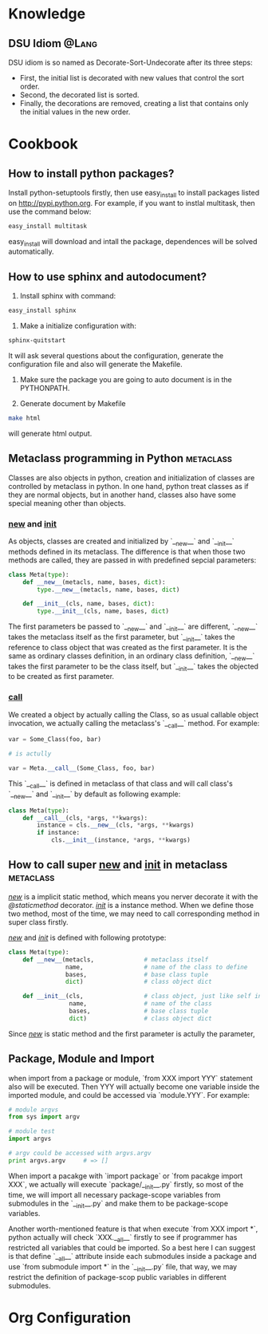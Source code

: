 * Knowledge
** DSU Idiom							      :@Lang:
   DSU idiom is so named as Decorate-Sort-Undecorate after its three steps:

   - First, the initial list is decorated with new values that control the sort
     order.
   - Second, the decorated list is sorted.
   - Finally, the decorations are removed, creating a list that contains only
     the initial values in the new order.

* Cookbook
** How to install python packages?
   Install python-setuptools firstly, then use easy_install to install packages
   listed on http://pypi.python.org. For example, if you want to instlal
   multitask, then use the command below:
#+BEGIN_SRC sh
   easy_install multitask
#+END_SRC
   easy_install will download and intall the package, dependences will be
   solved automatically.

** How to use sphinx and autodocument?
   1. Install sphinx with command:
#+BEGIN_SRC sh
      easy_install sphinx
#+END_SRC

   2. Make a initialize configuration with:
#+BEGIN_SRC sh
    sphinx-quitstart
#+END_SRC
    It will ask several questions about the configuration, generate the
    configuration file and also will generate the Makefile.

   3. Make sure the package you are going to auto document is in the PYTHONPATH.

   4. Generate document by Makefile
#+BEGIN_SRC sh
    make html
#+END_SRC
    will generate html output.

** Metaclass programming in Python				  :metaclass:
   Classes are also objects in python, creation and initialization of classes
   are controlled by metaclass in python. In one hand, python treat classes as
   if they are normal objects, but in another hand, classes also have some
   special meaning other than objects. 

*** __new__ and __init__
    As objects, classes are created and initialized by `__new__` and `__init__`
    methods defined in its metaclass. The difference is that when those two
    methods are called, they are passed in with predefined sepcial parameters:
#+BEGIN_SRC python
  class Meta(type):
      def __new__(metacls, name, bases, dict):
          type.__new__(metacls, name, bases, dict)
  
      def __init__(cls, name, bases, dict):
          type.__init__(cls, name, bases, dict)
#+END_SRC
    The first parameters be passed to `__new__` and `__init__` are different,
    `__new__` takes the metaclass itself as the first parameter, but `__init__`
    takes the reference to class object that was created as the first
    parameter. It is the same as ordinary classes definition, in an ordinary
    class definition, `__new__` takes the first parameter to be the class
    itself, but `__init__` takes the objected to be created as first parameter.
    
*** __call__
    We created a object by actually calling the Class, so as usual callable
    object invocation, we actually calling the metaclass's `__call__`
    method. For example:
#+BEGIN_SRC python
    var = Some_Class(foo, bar)

    # is actully 

    var = Meta.__call__(Some_Class, foo, bar)
#+END_SRC    
    This `__call__` is defined in metaclass of that class and will call class's
    `__new__` and `__init__` by default as following example:
    
#+BEGIN_SRC python
  class Meta(type):
      def __call__(cls, *args, **kwargs):
          instance = cls.__new__(cls, *args, **kwargs)
          if instance:
              cls.__init__(instance, *args, **kwargs)
#+END_SRC

** How to call super __new__ and __init__ in metaclass 		  :metaclass:
   /__new__/ is a implicit static method, which means you nerver decorate it with
   the /@staticmethod/ decorator. /__init__/ is a instance method. When we
   define those two method, most of the time, we may need to call corresponding
   method in super class firstly. 

   /__new__/ and /__init__/ is defined with following prototype:

#+BEGIN_SRC python
  class Meta(type):
      def __new__(metacls,              # metaclass itself
                  name,                 # name of the class to define
                  bases,                # base class tuple
                  dict)                 # class object dict
      
      def __init__(cls,                 # class object, just like self in object definition
                   name,                # name of the class
                   bases,               # base class tuple
                   dict)                # class object dict
#+END_SRC

  Since /__new__/ is static method and the first parameter is actully the
  parameter, 

** Package, Module and Import
   when import from a package or module, `from XXX import YYY` statement also
   will be executed. Then YYY will actually become one variable inside the
   imported module, and could be accessed via `module.YYY`. For example:
#+BEGIN_SRC python
   # module argvs
   from sys import argv

   # module test
   import argvs
   
   # argv could be accessed with argvs.argv
   print argvs.argv     # => []
#+END_SRC

   When import a pacakge with `import package` or `from pacakge import XXX`, we
   actually will execute `package/__init__.py` firstly, so most of the time, we
   will import all necessary package-scope variables from submodules in the
   `__init__.py` and make them to be package-scope variables. 

   Another worth-mentioned feature is that when execute `from XXX import *`,
   python actually will check `XXX.__all__` firstly to see if programmer has
   restricted all variables that could be imported. So a best here I can suggest
   is that define `__all__` attribute inside each submodules inside a package
   and use `from submodule import *` in the `__init__.py` file, that way, we may
   restrict the definition of package-scop public variables in different
   submodules. 
* Org Configuration

